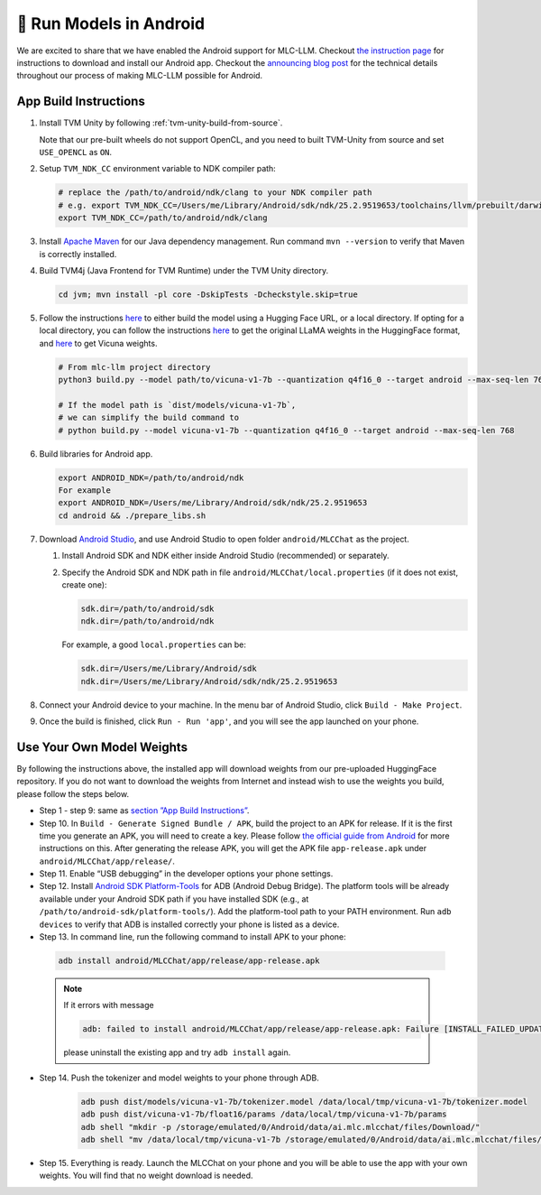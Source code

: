 🚧 Run Models in Android
========================

.. image:: https://github.com/mlc-ai/mlc-llm/raw/main/site/gif/android-demo.gif
  :width: 400
  :align: center

We are excited to share that we have enabled the Android support for
MLC-LLM. Checkout `the instruction
page <https://mlc.ai/mlc-llm/#android>`__ for instructions to download
and install our Android app. Checkout the `announcing blog
post <https://mlc.ai/blog/2023/05/08/bringing-hardware-accelerated-language-models-to-android-devices>`__
for the technical details throughout our process of making MLC-LLM
possible for Android.

App Build Instructions
----------------------

1. Install TVM Unity by following :ref:`tvm-unity-build-from-source`.

   Note that our pre-built wheels do not support OpenCL, and you need to built TVM-Unity 
   from source and set ``USE_OPENCL`` as ``ON``.

2. Setup ``TVM_NDK_CC`` environment variable to NDK compiler path:
   
   .. code:: bash

      # replace the /path/to/android/ndk/clang to your NDK compiler path
      # e.g. export TVM_NDK_CC=/Users/me/Library/Android/sdk/ndk/25.2.9519653/toolchains/llvm/prebuilt/darwin-x86_64/bin/aarch64-linux-android24-clang
      export TVM_NDK_CC=/path/to/android/ndk/clang

3. Install `Apache Maven <https://maven.apache.org/download.cgi>`__ for
   our Java dependency management. Run command ``mvn --version`` to
   verify that Maven is correctly installed.

4. Build TVM4j (Java Frontend for TVM Runtime) under the TVM Unity directory.

   .. code:: shell

      cd jvm; mvn install -pl core -DskipTests -Dcheckstyle.skip=true

5. Follow the instructions
   `here <https://github.com/mlc-ai/mlc-llm#building-from-source>`__ to
   either build the model using a Hugging Face URL, or a local
   directory. If opting for a local directory, you can follow the
   instructions
   `here <https://huggingface.co/docs/transformers/main/model_doc/llama>`__
   to get the original LLaMA weights in the HuggingFace format, and
   `here <https://github.com/lm-sys/FastChat#vicuna-weights>`__ to get
   Vicuna weights.

   .. code:: shell

      # From mlc-llm project directory
      python3 build.py --model path/to/vicuna-v1-7b --quantization q4f16_0 --target android --max-seq-len 768

      # If the model path is `dist/models/vicuna-v1-7b`,
      # we can simplify the build command to
      # python build.py --model vicuna-v1-7b --quantization q4f16_0 --target android --max-seq-len 768

6. Build libraries for Android app.

   .. code:: shell

      export ANDROID_NDK=/path/to/android/ndk
      For example
      export ANDROID_NDK=/Users/me/Library/Android/sdk/ndk/25.2.9519653
      cd android && ./prepare_libs.sh

7. Download `Android Studio <https://developer.android.com/studio>`__,
   and use Android Studio to open folder ``android/MLCChat`` as the
   project.

   1. Install Android SDK and NDK either inside Android Studio
      (recommended) or separately.

   2. Specify the Android SDK and NDK path in file
      ``android/MLCChat/local.properties`` (if it does not exist, create
      one):

      .. code:: shell

         sdk.dir=/path/to/android/sdk
         ndk.dir=/path/to/android/ndk

      For example, a good ``local.properties`` can be:

      .. code:: shell

         sdk.dir=/Users/me/Library/Android/sdk
         ndk.dir=/Users/me/Library/Android/sdk/ndk/25.2.9519653

8. Connect your Android device to your machine. In the menu bar of
   Android Studio, click ``Build - Make Project``.

9.  Once the build is finished, click ``Run - Run 'app'``, and you will see the app launched on your phone.

.. image:: https://github.com/mlc-ai/mlc-llm/raw/main/site/img/android/android-studio.png

Use Your Own Model Weights
--------------------------

By following the instructions above, the installed app will download
weights from our pre-uploaded HuggingFace repository. If you do not want
to download the weights from Internet and instead wish to use the
weights you build, please follow the steps below.

-  Step 1 - step 9: same as `section ”App Build
   Instructions” <#app-build-instructions>`__.

-  Step 10. In ``Build - Generate Signed Bundle / APK``, build the
   project to an APK for release. If it is the first time you generate
   an APK, you will need to create a key. Please follow `the official
   guide from
   Android <https://developer.android.com/studio/publish/app-signing#generate-key>`__
   for more instructions on this. After generating the release APK, you
   will get the APK file ``app-release.apk`` under
   ``android/MLCChat/app/release/``.

-  Step 11. Enable “USB debugging” in the developer options your phone
   settings.

-  Step 12. Install `Android SDK
   Platform-Tools <https://developer.android.com/studio/releases/platform-tools>`__
   for ADB (Android Debug Bridge). The platform tools will be already
   available under your Android SDK path if you have installed SDK
   (e.g., at ``/path/to/android-sdk/platform-tools/``). Add the
   platform-tool path to your PATH environment. Run ``adb devices`` to
   verify that ADB is installed correctly your phone is listed as a
   device.

-  Step 13. In command line, run the following command to install APK to your phone:

  .. code:: bash

     adb install android/MLCChat/app/release/app-release.apk


  .. note::

   If it errors with message

   .. code:: bash

     adb: failed to install android/MLCChat/app/release/app-release.apk: Failure [INSTALL_FAILED_UPDATE_INCOMPATIBLE: Existing package ai.mlc.mlcchat signatures do not match newer version; ignoring!]

   please uninstall the existing app and try ``adb install`` again.

-  Step 14. Push the tokenizer and model weights to your phone through
   ADB.
   
    .. code:: bash

      adb push dist/models/vicuna-v1-7b/tokenizer.model /data/local/tmp/vicuna-v1-7b/tokenizer.model
      adb push dist/vicuna-v1-7b/float16/params /data/local/tmp/vicuna-v1-7b/params
      adb shell "mkdir -p /storage/emulated/0/Android/data/ai.mlc.mlcchat/files/Download/"
      adb shell "mv /data/local/tmp/vicuna-v1-7b /storage/emulated/0/Android/data/ai.mlc.mlcchat/files/Download/vicuna-v1-7b"

-  Step 15. Everything is ready. Launch the MLCChat on your phone and
   you will be able to use the app with your own weights. You will find
   that no weight download is needed.
